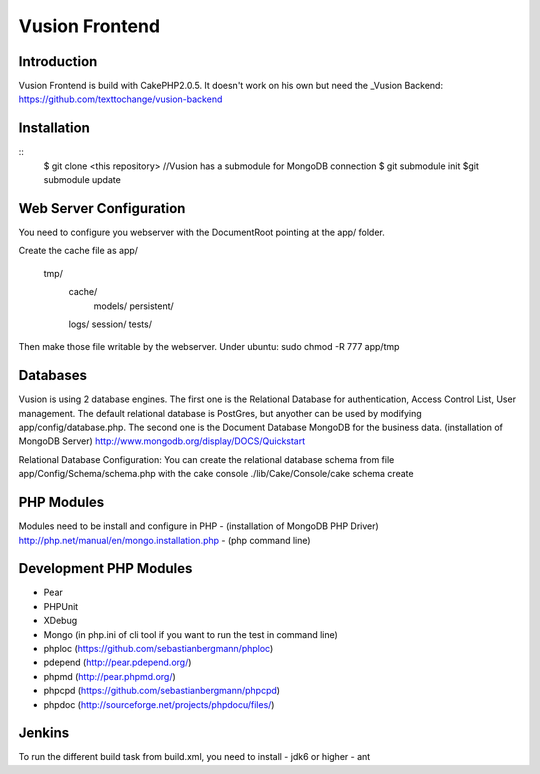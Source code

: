 Vusion Frontend 
===============

Introduction
------------
Vusion Frontend is build with CakePHP2.0.5. It doesn't work on his own but need the _Vusion Backend: https://github.com/texttochange/vusion-backend 

Installation
------------
::
       $ git clone <this repository>
       //Vusion has a submodule for MongoDB connection
       $ git submodule init
       $git submodule update

Web Server Configuration
------------------------
You need to configure you webserver with the DocumentRoot pointing at the app/ folder.

Create the cache file as
app/
    tmp/
    	cache/
    		models/
    		persistent/
        logs/
	session/
	tests/

Then make those file writable by the webserver. 
Under ubuntu: sudo chmod -R 777 app/tmp   

Databases
---------
Vusion is using 2 database engines. 
The first one is the Relational Database for authentication, Access Control List, User management. The default relational database is PostGres, but anyother can be used by modifying app/config/database.php. 
The second one is the Document Database MongoDB for the business data.
(installation of MongoDB Server) http://www.mongodb.org/display/DOCS/Quickstart

Relational Database Configuration:
You can create the relational database schema from file app/Config/Schema/schema.php with the cake console 
./lib/Cake/Console/cake schema create

PHP Modules
-----------
Modules need to be install and configure in PHP 
- (installation of MongoDB PHP Driver) http://php.net/manual/en/mongo.installation.php
- (php command line)

Development PHP Modules
----------------------- 
- Pear
- PHPUnit
- XDebug
- Mongo (in php.ini of cli tool if you want to run the test in command line)
- phploc (https://github.com/sebastianbergmann/phploc)
- pdepend (http://pear.pdepend.org/)
- phpmd (http://pear.phpmd.org/)
- phpcpd (https://github.com/sebastianbergmann/phpcpd)
- phpdoc (http://sourceforge.net/projects/phpdocu/files/)

Jenkins
-------
To run the different build task from build.xml, you need to install
- jdk6 or higher
- ant
